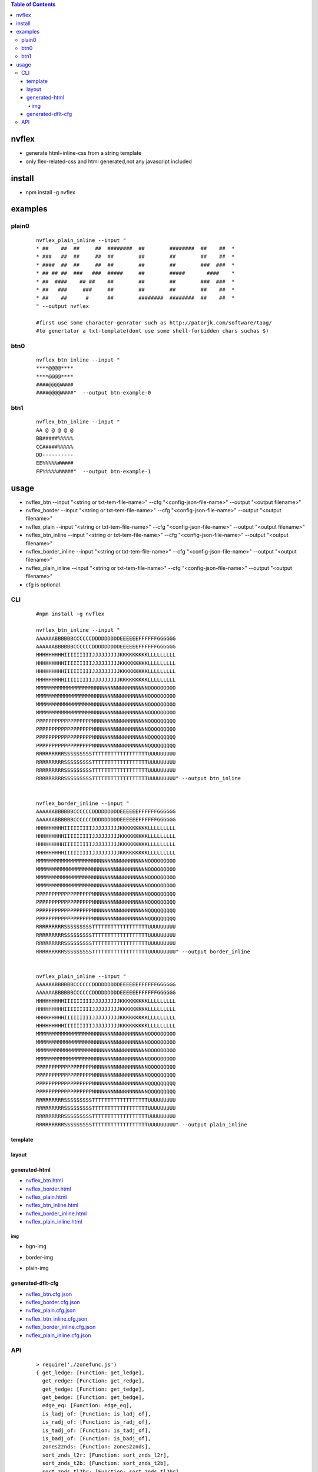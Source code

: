 .. contents:: Table of Contents
   :depth: 5


nvflex
------
- generate html+inline-css  from a string template
- only flex-related-css  and html generated,not any javascript included

install
-------
- npm install -g nvflex


examples
--------

plain0
======
    
    ::

        nvflex_plain_inline --input "
        * ##    ##  ##     ##  ########  ##        ########  ##    ##  *
        * ###   ##  ##     ##  ##        ##        ##        ##    ##  *
        * ####  ##  ##     ##  ##        ##        ##        ###  ###  *
        * ## ## ##  ###   ###  #####     ##        #####       ####    *
        * ##  ####    ## ##    ##        ##        ##        ###  ###  *
        * ##   ###     ###     ##        ##        ##        ##    ##  *
        * ##    ##      #      ##        ########  ########  ##    ##  *
        " --output nvflex
        
        #first use some character-genrator such as http://patorjk.com/software/taag/
        #to genertator a txt-template(dont use some shell-forbidden chars suchas $)

.. image:: docs/nvflex-0.png


btn0
====
    
    ::
        
        nvflex_btn_inline --input "
        ****@@@@****
        ****@@@@****
        ####@@@@####
        ####@@@@####"  --output btn-example-0


.. image:: docs/btn-example-0.png





btn1
====
    
    ::
        
        nvflex_btn_inline --input "
        AA @ @ @ @ @
        BB#####%%%%%
        CC#####%%%%%
        DD----------
        EE%%%%%#####
        FF%%%%%#####"  --output btn-example-1

.. image:: docs/btn-example-1.png





usage
-----
- nvflex_btn --input "<string or txt-tem-file-name>" --cfg "<config-json-file-name>" --output "<output filename>"
- nvflex_border --input "<string or txt-tem-file-name>" --cfg "<config-json-file-name>" --output "<output filename>"
- nvflex_plain --input "<string or txt-tem-file-name>" --cfg "<config-json-file-name>" --output "<output filename>"
- nvflex_btn_inline --input "<string or txt-tem-file-name>" --cfg "<config-json-file-name>" --output "<output filename>"
- nvflex_border_inline --input "<string or txt-tem-file-name>" --cfg "<config-json-file-name>" --output "<output filename>"
- nvflex_plain_inline --input "<string or txt-tem-file-name>" --cfg "<config-json-file-name>" --output "<output filename>"
- cfg is optional

CLI
===

    
    ::
        
        #npm install -g nvflex

        nvflex_btn_inline --input "
        AAAAAABBBBBBCCCCCCDDDDDDDDDEEEEEEFFFFFFGGGGGG
        AAAAAABBBBBBCCCCCCDDDDDDDDDEEEEEEFFFFFFGGGGGG
        HHHHHHHHHIIIIIIIIIJJJJJJJJJKKKKKKKKKLLLLLLLLL
        HHHHHHHHHIIIIIIIIIJJJJJJJJJKKKKKKKKKLLLLLLLLL
        HHHHHHHHHIIIIIIIIIJJJJJJJJJKKKKKKKKKLLLLLLLLL
        HHHHHHHHHIIIIIIIIIJJJJJJJJJKKKKKKKKKLLLLLLLLL
        MMMMMMMMMMMMMMMMMMNNNNNNNNNNNNNNNNNNOOOOOOOOO
        MMMMMMMMMMMMMMMMMMNNNNNNNNNNNNNNNNNNOOOOOOOOO
        MMMMMMMMMMMMMMMMMMNNNNNNNNNNNNNNNNNNOOOOOOOOO
        MMMMMMMMMMMMMMMMMMNNNNNNNNNNNNNNNNNNOOOOOOOOO
        PPPPPPPPPPPPPPPPPPNNNNNNNNNNNNNNNNNNQQQQQQQQQ
        PPPPPPPPPPPPPPPPPPNNNNNNNNNNNNNNNNNNQQQQQQQQQ
        PPPPPPPPPPPPPPPPPPNNNNNNNNNNNNNNNNNNQQQQQQQQQ
        PPPPPPPPPPPPPPPPPPNNNNNNNNNNNNNNNNNNQQQQQQQQQ
        RRRRRRRRRSSSSSSSSSTTTTTTTTTTTTTTTTTTUUUUUUUUU
        RRRRRRRRRSSSSSSSSSTTTTTTTTTTTTTTTTTTUUUUUUUUU
        RRRRRRRRRSSSSSSSSSTTTTTTTTTTTTTTTTTTUUUUUUUUU
        RRRRRRRRRSSSSSSSSSTTTTTTTTTTTTTTTTTTUUUUUUUUU" --output btn_inline


        nvflex_border_inline --input "
        AAAAAABBBBBBCCCCCCDDDDDDDDDEEEEEEFFFFFFGGGGGG
        AAAAAABBBBBBCCCCCCDDDDDDDDDEEEEEEFFFFFFGGGGGG
        HHHHHHHHHIIIIIIIIIJJJJJJJJJKKKKKKKKKLLLLLLLLL
        HHHHHHHHHIIIIIIIIIJJJJJJJJJKKKKKKKKKLLLLLLLLL
        HHHHHHHHHIIIIIIIIIJJJJJJJJJKKKKKKKKKLLLLLLLLL
        HHHHHHHHHIIIIIIIIIJJJJJJJJJKKKKKKKKKLLLLLLLLL
        MMMMMMMMMMMMMMMMMMNNNNNNNNNNNNNNNNNNOOOOOOOOO
        MMMMMMMMMMMMMMMMMMNNNNNNNNNNNNNNNNNNOOOOOOOOO
        MMMMMMMMMMMMMMMMMMNNNNNNNNNNNNNNNNNNOOOOOOOOO
        MMMMMMMMMMMMMMMMMMNNNNNNNNNNNNNNNNNNOOOOOOOOO
        PPPPPPPPPPPPPPPPPPNNNNNNNNNNNNNNNNNNQQQQQQQQQ
        PPPPPPPPPPPPPPPPPPNNNNNNNNNNNNNNNNNNQQQQQQQQQ
        PPPPPPPPPPPPPPPPPPNNNNNNNNNNNNNNNNNNQQQQQQQQQ
        PPPPPPPPPPPPPPPPPPNNNNNNNNNNNNNNNNNNQQQQQQQQQ
        RRRRRRRRRSSSSSSSSSTTTTTTTTTTTTTTTTTTUUUUUUUUU
        RRRRRRRRRSSSSSSSSSTTTTTTTTTTTTTTTTTTUUUUUUUUU
        RRRRRRRRRSSSSSSSSSTTTTTTTTTTTTTTTTTTUUUUUUUUU
        RRRRRRRRRSSSSSSSSSTTTTTTTTTTTTTTTTTTUUUUUUUUU" --output border_inline        


        nvflex_plain_inline --input "
        AAAAAABBBBBBCCCCCCDDDDDDDDDEEEEEEFFFFFFGGGGGG
        AAAAAABBBBBBCCCCCCDDDDDDDDDEEEEEEFFFFFFGGGGGG
        HHHHHHHHHIIIIIIIIIJJJJJJJJJKKKKKKKKKLLLLLLLLL
        HHHHHHHHHIIIIIIIIIJJJJJJJJJKKKKKKKKKLLLLLLLLL
        HHHHHHHHHIIIIIIIIIJJJJJJJJJKKKKKKKKKLLLLLLLLL
        HHHHHHHHHIIIIIIIIIJJJJJJJJJKKKKKKKKKLLLLLLLLL
        MMMMMMMMMMMMMMMMMMNNNNNNNNNNNNNNNNNNOOOOOOOOO
        MMMMMMMMMMMMMMMMMMNNNNNNNNNNNNNNNNNNOOOOOOOOO
        MMMMMMMMMMMMMMMMMMNNNNNNNNNNNNNNNNNNOOOOOOOOO
        MMMMMMMMMMMMMMMMMMNNNNNNNNNNNNNNNNNNOOOOOOOOO
        PPPPPPPPPPPPPPPPPPNNNNNNNNNNNNNNNNNNQQQQQQQQQ
        PPPPPPPPPPPPPPPPPPNNNNNNNNNNNNNNNNNNQQQQQQQQQ
        PPPPPPPPPPPPPPPPPPNNNNNNNNNNNNNNNNNNQQQQQQQQQ
        PPPPPPPPPPPPPPPPPPNNNNNNNNNNNNNNNNNNQQQQQQQQQ
        RRRRRRRRRSSSSSSSSSTTTTTTTTTTTTTTTTTTUUUUUUUUU
        RRRRRRRRRSSSSSSSSSTTTTTTTTTTTTTTTTTTUUUUUUUUU
        RRRRRRRRRSSSSSSSSSTTTTTTTTTTTTTTTTTTUUUUUUUUU
        RRRRRRRRRSSSSSSSSSTTTTTTTTTTTTTTTTTTUUUUUUUUU" --output plain_inline


template        
~~~~~~~~


.. image:: docs/str-tem-blocks.png


layout
~~~~~~


.. image:: docs/term-layout.png


generated-html
~~~~~~~~~~~~~~
    
- `nvflex_btn.html <docs/btn.html>`_
- `nvflex_border.html <docs/border.html>`_
- `nvflex_plain.html <docs/plain.html>`_
- `nvflex_btn_inline.html <docs/btn_inline.html>`_
- `nvflex_border_inline.html <docs/border_inline.html>`_
- `nvflex_plain_inline.html <docs/plain_inline.html>`_

img
###

- bgn-img

.. image:: docs/btn.png


- border-img

.. image:: docs/border.png

- plain-img

.. image:: docs/plain.png




generated-dflt-cfg
~~~~~~~~~~~~~~~~~~
- `nvflex_btn.cfg.json <docs/btn.cfg.json>`_
- `nvflex_border.cfg.json <docs/border.cfg.json>`_
- `nvflex_plain.cfg.json <docs/plain.cfg.json>`_
- `nvflex_btn_inline.cfg.json <docs/btn_inline.cfg.json>`_
- `nvflex_border_inline.cfg.json <docs/border_inline.cfg.json>`_
- `nvflex_plain_inline.cfg.json <docs/plain_inline.cfg.json>`_


 

API
===

    ::

        > require('./zonefunc.js')
        { get_ledge: [Function: get_ledge],
          get_redge: [Function: get_redge],
          get_tedge: [Function: get_tedge],
          get_bedge: [Function: get_bedge],
          edge_eq: [Function: edge_eq],
          is_ladj_of: [Function: is_ladj_of],
          is_radj_of: [Function: is_radj_of],
          is_tadj_of: [Function: is_tadj_of],
          is_badj_of: [Function: is_badj_of],
          zones2znds: [Function: zones2znds],
          sort_znds_l2r: [Function: sort_znds_l2r],
          sort_znds_t2b: [Function: sort_znds_t2b],
          sort_znds_tl2br: [Function: sort_znds_tl2br],
          sort_znds_lt2rb: [Function: sort_znds_lt2rb],
          lppend: [Function: lppend],
          rppend: [Function: rppend],
          tppend: [Function: tppend],
          bppend: [Function: bppend],
          iter_next_l2r: [Function: iter_next_l2r],
          iter_next_t2b: [Function: iter_next_t2b],
          agg_l2r: [Function: agg_l2r],
          agg_t2b: [Function: agg_t2b],
          znds2tree: [Function: znds2tree],
          show_znd_tree: [Function: show_znd_tree] }
        >




        > require('./cellfunc.js')
        { parse: [Function: parse],
          creat_cell: [Function: creat_cell],
          cmat2carr: [Function: cmat2carr],
          get_submat_via_tlbr_from_cmat: [Function: get_submat_via_tlbr_from_cmat],
          get_subcarr_via_tlbr_from_cmat: [Function: get_subcarr_via_tlbr_from_cmat],
          get_cmat_rn: [Function: get_cmat_rn],
          get_cmat_cn: [Function: get_cmat_cn],
          get_cmat_rncn: [Function: get_cmat_rncn],
          is_cell_in_cmat: [Function: is_cell_in_cmat],
          is_continuous: [Function: is_continuous],
          is_all_having_same_rune: [Function: is_all_having_same_rune],
          is_zone: [Function: is_zone],
          is_tl_of: [Function: is_tl_of],
          is_br_of: [Function: is_br_of],
          creat_zone: [Function: creat_zone],
          iter_next: [Function: iter_next],
          s2cmat_bmap: [Function: s2cmat_bmap],
          get_clrd: [Function: get_clrd],
          playout: [Function: playout],
          ansi256_color_control: [Function: ansi256_color_control] }


        > require('./whtml.js')
        { is_stag: [Function: is_stag],
          is_etag: [Function: is_etag],
          creat_stag: [Function: creat_stag],
          creat_etag: [Function: creat_etag],
          creat_css: [Function: creat_css],
          creat_attrib: [Function: creat_attrib],
          creat_root_flex: [Function: creat_root_flex],
          calc_flex: [Function: calc_flex],
          sedfs2html: [Function: sedfs2html] }
        >

